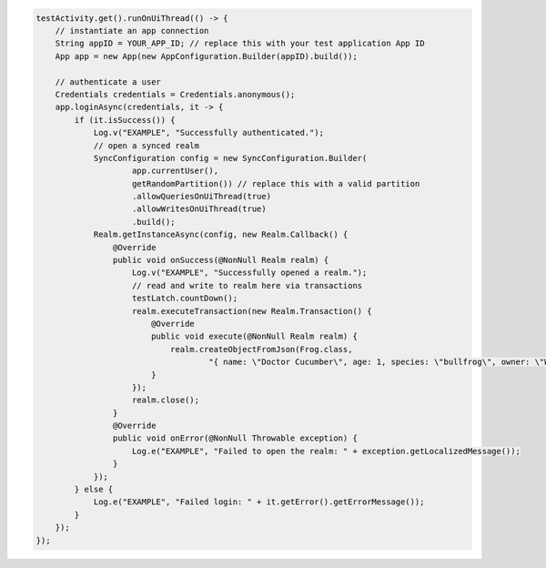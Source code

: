 .. code-block:: java

   testActivity.get().runOnUiThread(() -> {
       // instantiate an app connection
       String appID = YOUR_APP_ID; // replace this with your test application App ID
       App app = new App(new AppConfiguration.Builder(appID).build());

       // authenticate a user
       Credentials credentials = Credentials.anonymous();
       app.loginAsync(credentials, it -> {
           if (it.isSuccess()) {
               Log.v("EXAMPLE", "Successfully authenticated.");
               // open a synced realm
               SyncConfiguration config = new SyncConfiguration.Builder(
                       app.currentUser(),
                       getRandomPartition()) // replace this with a valid partition
                       .allowQueriesOnUiThread(true)
                       .allowWritesOnUiThread(true)
                       .build();
               Realm.getInstanceAsync(config, new Realm.Callback() {
                   @Override
                   public void onSuccess(@NonNull Realm realm) {
                       Log.v("EXAMPLE", "Successfully opened a realm.");
                       // read and write to realm here via transactions
                       testLatch.countDown();
                       realm.executeTransaction(new Realm.Transaction() {
                           @Override
                           public void execute(@NonNull Realm realm) {
                               realm.createObjectFromJson(Frog.class,
                                       "{ name: \"Doctor Cucumber\", age: 1, species: \"bullfrog\", owner: \"Wirt\", _id: 0 }");
                           }
                       });
                       realm.close();
                   }
                   @Override
                   public void onError(@NonNull Throwable exception) {
                       Log.e("EXAMPLE", "Failed to open the realm: " + exception.getLocalizedMessage());
                   }
               });
           } else {
               Log.e("EXAMPLE", "Failed login: " + it.getError().getErrorMessage());
           }
       });
   });
